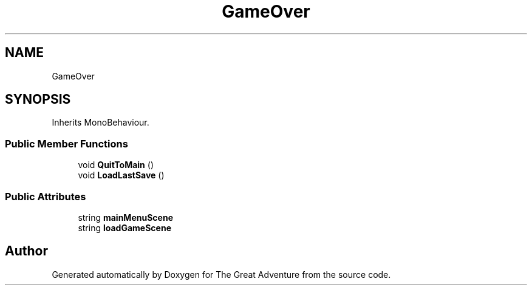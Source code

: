 .TH "GameOver" 3 "Sun May 5 2019" "The Great Adventure" \" -*- nroff -*-
.ad l
.nh
.SH NAME
GameOver
.SH SYNOPSIS
.br
.PP
.PP
Inherits MonoBehaviour\&.
.SS "Public Member Functions"

.in +1c
.ti -1c
.RI "void \fBQuitToMain\fP ()"
.br
.ti -1c
.RI "void \fBLoadLastSave\fP ()"
.br
.in -1c
.SS "Public Attributes"

.in +1c
.ti -1c
.RI "string \fBmainMenuScene\fP"
.br
.ti -1c
.RI "string \fBloadGameScene\fP"
.br
.in -1c

.SH "Author"
.PP 
Generated automatically by Doxygen for The Great Adventure from the source code\&.
